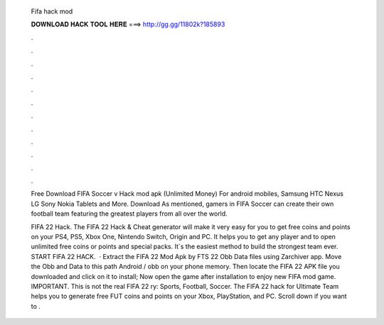   Fifa hack mod
  
  
  
  𝐃𝐎𝐖𝐍𝐋𝐎𝐀𝐃 𝐇𝐀𝐂𝐊 𝐓𝐎𝐎𝐋 𝐇𝐄𝐑𝐄 ===> http://gg.gg/11802k?185893
  
  
  
  .
  
  
  
  .
  
  
  
  .
  
  
  
  .
  
  
  
  .
  
  
  
  .
  
  
  
  .
  
  
  
  .
  
  
  
  .
  
  
  
  .
  
  
  
  .
  
  
  
  .
  
  Free Download FIFA Soccer v Hack mod apk (Unlimited Money) For android mobiles, Samsung HTC Nexus LG Sony Nokia Tablets and More. Download  As mentioned, gamers in FIFA Soccer can create their own football team featuring the greatest players from all over the world.
  
  FIFA 22 Hack. The FIFA 22 Hack & Cheat generator will make it very easy for you to get free coins and points on your PS4, PS5, Xbox One, Nintendo Switch, Origin and PC. It helps you to get any player and to open unlimited free coins or points and special packs. It`s the easiest method to build the strongest team ever. START FIFA 22 HACK.  · Extract the FIFA 22 Mod Apk by FTS 22 Obb Data files using Zarchiver app. Move the Obb and Data to this path Android / obb on your phone memory. Then locate the FIFA 22 APK file you downloaded and click on it to install; Now open the game after installation to enjoy new FIFA mod game. IMPORTANT. This is not the real FIFA 22 ry: Sports, Football, Soccer. The FIFA 22 hack for Ultimate Team helps you to generate free FUT coins and points on your Xbox, PlayStation, and PC. Scroll down if you want to .

